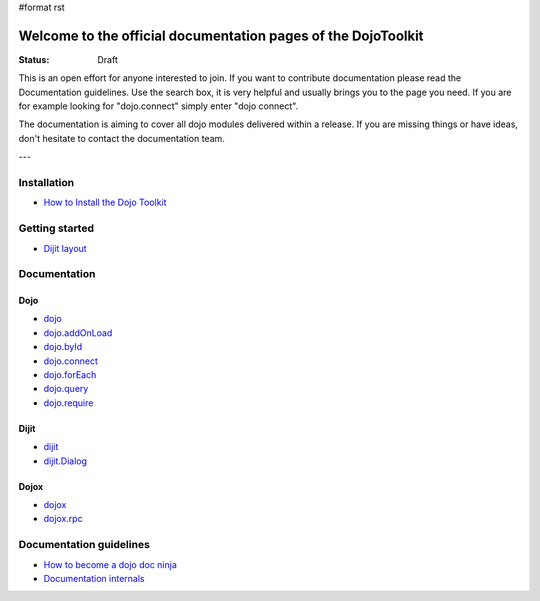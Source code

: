 #format rst

Welcome to the official documentation pages of the DojoToolkit
==============================================================

:Status: Draft

.. image:: http://media.dojocampus.org/images/docs/logodojocdocssmall.png
   :alt: Dojo Documentation
   :class: logowelcome;

This is an open effort for anyone interested to join. If you want to contribute documentation please read the Documentation guidelines. 
Use the search box, it is very helpful and usually brings you to the page you need. If you are for example looking for "dojo.connect" simply enter "dojo connect".

The documentation is aiming to cover all dojo modules delivered within a release. If you are missing things or have ideas, don't hesitate to contact the documentation team.

---

Installation
------------

* `How to Install the Dojo Toolkit <Install>`_

Getting started
---------------

* `Dijit layout <quickstart/dijit/layout>`_

Documentation
-------------

Dojo                                                   
~~~~

* `dojo <dojo>`_
* `dojo.addOnLoad <dojo/addOnLoad>`_
* `dojo.byId <dojo/byId>`_
* `dojo.connect <dojo/connect>`_
* `dojo.forEach <dojo/forEach>`_
* `dojo.query <dojo/query>`_
* `dojo.require <dojo/require>`_

Dijit
~~~~~

* `dijit <dijit>`_
* `dijit.Dialog <dijit/Dialog>`_

Dojox
~~~~~

* `dojox <dojox>`_
* `dojox.rpc <dojox/rpc>`_

Documentation guidelines
------------------------

* `How to become a dojo doc ninja <howto>`_
* `Documentation internals <internals>`_
